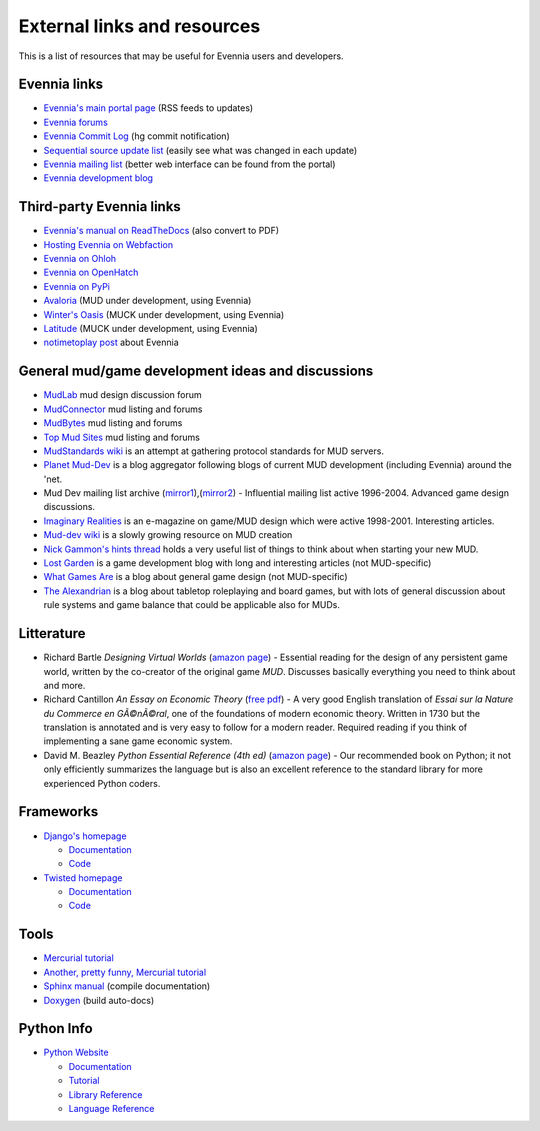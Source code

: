 External links and resources
============================

This is a list of resources that may be useful for Evennia users and
developers.

Evennia links
-------------

-  `Evennia's main portal page <http://www.evennia.com>`_ (RSS feeds to
   updates)
-  `Evennia forums <http://www.evennia.com/discussions>`_
-  `Evennia Commit
   Log <http://groups.google.com/group/evennia-commits>`_ (hg commit
   notification)
-  `Sequential source update
   list <http://code.google.com/p/evennia/source/list>`_ (easily see
   what was changed in each update)
-  `Evennia mailing list <http://groups.google.com/group/evennia>`_
   (better web interface can be found from the portal)
-  `Evennia development blog <http://evennia.blogspot.se/>`_

Third-party Evennia links
-------------------------

-  `Evennia's manual on
   ReadTheDocs <http://readthedocs.org/projects/evennia/>`_ (also
   convert to PDF)
-  `Hosting Evennia on
   Webfaction <http://lotek.heavy.ch/evennia#Hosting>`_
-  `Evennia on Ohloh <http://www.ohloh.net/projects/6906>`_
-  `Evennia on OpenHatch <http://openhatch.org/+projects/Evennia>`_
-  `Evennia on
   PyPi <http://pypi.python.org/pypi/Evennia%20MUD%20Server/Alpha>`_

-  `Avaloria <http://code.google.com/p/avaloria/>`_ (MUD under
   development, using Evennia)
-  `Winter's Oasis <http://blog.wintersoasis.com/>`_ (MUCK under
   development, using Evennia)
-  `Latitude <https://github.com/dbenoy/latitude>`_ (MUCK under
   development, using Evennia)

-  `notimetoplay
   post <http://notimetoplay.org/2013/08/29/evennia-a-mud-building-toolkit/>`_
   about Evennia

General mud/game development ideas and discussions
--------------------------------------------------

-  `MudLab <http://mudlab.org/>`_ mud design discussion forum
-  `MudConnector <http://www.mudconnect.com/>`_ mud listing and forums
-  `MudBytes <http://www.mudbytes.net/>`_ mud listing and forums
-  `Top Mud Sites <http://www.topmudsites.com/>`_ mud listing and forums
-  `MudStandards wiki <http://www.mudstandards.org/MudStandards_Wiki>`_
   is an attempt at gathering protocol standards for MUD servers.

-  `Planet Mud-Dev <http://planet-muddev.disinterest.org/>`_ is a blog
   aggregator following blogs of current MUD development (including
   Evennia) around the 'net.
-  Mud Dev mailing list archive
   (`mirror1 <http://nilgiri.net/MUD-Dev-archive/>`_),(\ `mirror2 <http://www.disinterest.org/resource/MUD-Dev/>`_)
   - Influential mailing list active 1996-2004. Advanced game design
   discussions.
-  `Imaginary
   Realities <http://disinterest.org/resource/imaginary-realities/>`_ is
   an e-magazine on game/MUD design which were active 1998-2001.
   Interesting articles.
-  `Mud-dev wiki <http://mud-dev.wikidot.com/>`_ is a slowly growing
   resource on MUD creation
-  `Nick Gammon's hints
   thread <http://www.gammon.com.au/forum/bbshowpost.php?bbsubject_id=5959>`_
   holds a very useful list of things to think about when starting your
   new MUD.

-  `Lost Garden <http://www.lostgarden.com/>`_ is a game development
   blog with long and interesting articles (not MUD-specific)
-  `What Games Are <http://whatgamesare.com/>`_ is a blog about general
   game design (not MUD-specific)
-  `The Alexandrian <http://thealexandrian.net/>`_ is a blog about
   tabletop roleplaying and board games, but with lots of general
   discussion about rule systems and game balance that could be
   applicable also for MUDs.

Litterature
-----------

-  Richard Bartle *Designing Virtual Worlds* (`amazon
   page <http://www.amazon.com/Designing-Virtual-Worlds-Richard-Bartle/dp/0131018167>`_)
   - Essential reading for the design of any persistent game world,
   written by the co-creator of the original game *MUD*. Discusses
   basically everything you need to think about and more.
-  Richard Cantillon *An Essay on Economic Theory* (`free
   pdf <http://mises.org/books/essay_on_economic_theory_cantillon.pdf>`_)
   - A very good English translation of *Essai sur la Nature du Commerce
   en GÃ©nÃ©ral*, one of the foundations of modern economic theory.
   Written in 1730 but the translation is annotated and is very easy to
   follow for a modern reader. Required reading if you think of
   implementing a sane game economic system.
-  David M. Beazley *Python Essential Reference (4th ed)* (`amazon
   page <http://www.amazon.com/Python-Essential-Reference-David-Beazley/dp/0672329786/>`_)
   - Our recommended book on Python; it not only efficiently summarizes
   the language but is also an excellent reference to the standard
   library for more experienced Python coders.

Frameworks
----------

-  `Django's homepage <http://www.djangoproject.com/>`_

   -  `Documentation <http://docs.djangoproject.com/en>`_
   -  `Code <http://code.djangoproject.com/>`_

-  `Twisted homepage <http://twistedmatrix.com/>`_

   -  `Documentation <http://twistedmatrix.com/documents/current/core/howto/index.html>`_
   -  `Code <http://twistedmatrix.com/trac/browser>`_

Tools
-----

-  `Mercurial tutorial <http://mercurial.selenic.com/wiki/Tutorial>`_
-  `Another, pretty funny, Mercurial tutorial <http://hginit.com/>`_
-  `Sphinx manual <http://sphinx.pocoo.org/contents.html>`_ (compile
   documentation)
-  `Doxygen <http://www.stack.nl/~dimitri/doxygen/>`_ (build auto-docs)

Python Info
-----------

-  `Python Website <http://www.python.org/>`_

   -  `Documentation <http://www.python.org/doc/>`_
   -  `Tutorial <http://docs.python.org/tut/tut.html>`_
   -  `Library Reference <http://docs.python.org/lib/lib.html>`_
   -  `Language Reference <http://docs.python.org/ref/ref.html>`_


